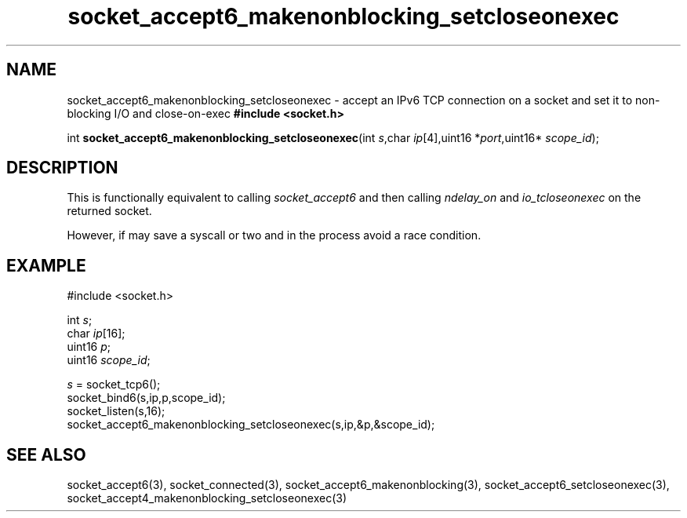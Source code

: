 .TH socket_accept6_makenonblocking_setcloseonexec 3
.SH NAME
socket_accept6_makenonblocking_setcloseonexec \- accept an IPv6 TCP connection on a socket and set it to non-blocking I/O and close-on-exec
.nSH SYNTAX
.B #include <socket.h>

int \fBsocket_accept6_makenonblocking_setcloseonexec\fP(int \fIs\fR,char \fIip\fR[4],uint16 *\fIport\fR,uint16* \fIscope_id\fR);
.SH DESCRIPTION
This is functionally equivalent to calling \fIsocket_accept6\fR and then
calling \fIndelay_on\fR and \fIio_tcloseonexec\fR on the returned socket.

However, if may save a syscall or two and in the process avoid a race
condition.

.SH EXAMPLE
  #include <socket.h>

  int \fIs\fR;
  char \fIip\fR[16];
  uint16 \fIp\fR;
  uint16 \fIscope_id\fR;

  \fIs\fR = socket_tcp6();
  socket_bind6(s,ip,p,scope_id);
  socket_listen(s,16);
  socket_accept6_makenonblocking_setcloseonexec(s,ip,&p,&scope_id);

.SH "SEE ALSO"
socket_accept6(3), socket_connected(3),
socket_accept6_makenonblocking(3),
socket_accept6_setcloseonexec(3),
socket_accept4_makenonblocking_setcloseonexec(3)
